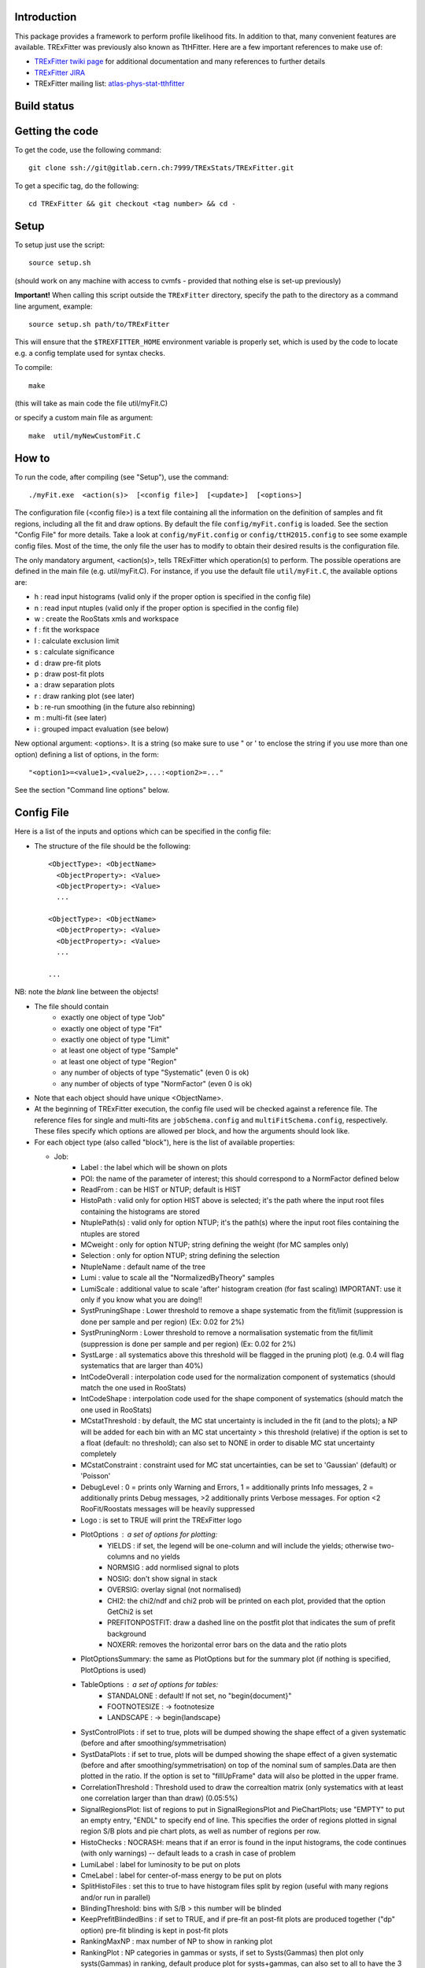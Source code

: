 Introduction
---------
This package provides a framework to perform profile likelihood fits. In addition to that, many convenient features are available. TRExFitter was previously also known as TtHFitter. Here are a few important references to make use of:

* `TRExFitter twiki page <https://twiki.cern.ch/twiki/bin/view/AtlasProtected/TtHFitter>`_ for additional documentation and many references to further details
* `TRExFitter JIRA <https://its.cern.ch/jira/projects/TTHFITTER/summary>`_
* TRExFitter mailing list: `atlas-phys-stat-tthfitter <https://e-groups.cern.ch/e-groups/EgroupsSubscription.do?egroupName=atlas-phys-stat-tthfitter>`_


Build status
---------
.. image:: https://gitlab.cern.ch/TRExStats/TRExFitter/badges/master/build.svg
   :target: https://gitlab.cern.ch/TRExStats/TRExFitter/commits/master


Getting the code
---------
To get the code, use the following command::

  git clone ssh://git@gitlab.cern.ch:7999/TRExStats/TRExFitter.git

To get a specific tag, do the following::

  cd TRExFitter && git checkout <tag number> && cd -


Setup
---------
To setup just use the script::

  source setup.sh

(should work on any machine with access to cvmfs - provided that nothing else is set-up previously)

**Important!** When calling this script outside the ``TRExFitter`` directory, specify the path to the directory as a command line argument, example::

  source setup.sh path/to/TRExFitter

This will ensure that the ``$TREXFITTER_HOME`` environment variable is properly set, which is used by the code to locate e.g. a config template used for syntax checks.

To compile::

  make

(this will take as main code the file util/myFit.C)

or specify a custom main file as argument::

  make  util/myNewCustomFit.C


How to
---------
To run the code, after compiling (see "Setup"), use the command::

    ./myFit.exe  <action(s)>  [<config file>]  [<update>]  [<options>]

The configuration file (<config file>) is a text file containing all the information on the definition of samples and fit regions, including all the fit and draw options.
By default the file  ``config/myFit.config``  is loaded.
See the section "Config File" for more details.
Take a look at  ``config/myFit.config``  or  ``config/ttH2015.config`` to see some example config files.
Most of the time, the only file the user has to modify to obtain their desired results is the configuration file.

The only mandatory argument, <action(s)>, tells TRExFitter which operation(s) to perform.
The possible operations are defined in the main file (e.g. util/myFit.C).
For instance, if you use the default file ``util/myFit.C``, the available options are:

* h : read input histograms (valid only if the proper option is specified in the config file)
* n : read input ntuples (valid only if the proper option is specified in the config file)
* w : create the RooStats xmls and workspace
* f : fit the workspace
* l : calculate exclusion limit
* s : calculate significance
* d : draw pre-fit plots
* p : draw post-fit plots
* a : draw separation plots
* r : draw ranking plot (see later)
* b : re-run smoothing (in the future also rebinning)
* m : multi-fit (see later)
* i : grouped impact evaluation (see below)

New optional argument: <options>.
It is a string (so make sure to use " or ' to enclose the string if you use more than one option) defining a list of options, in the form::

    "<option1>=<value1>,<value2>,...:<option2>=..."

See the section "Command line options" below.


Config File
---------

Here is a list of the inputs and options which can be specified in the config file:

- The structure of the file should be the following::

     <ObjectType>: <ObjectName>
       <ObjectProperty>: <Value>
       <ObjectProperty>: <Value>
       ...

     <ObjectType>: <ObjectName>
       <ObjectProperty>: <Value>
       <ObjectProperty>: <Value>
       ...

     ...

NB: note the *blank* line between the objects!

- The file should contain
   * exactly one object of type "Job"
   * exactly one object of type "Fit"
   * exactly one object of type "Limit"
   * at least one object of type "Sample"
   * at least one object of type "Region"
   * any number of objects of type "Systematic" (even 0 is ok)
   * any number of objects of type "NormFactor" (even 0 is ok)

- Note that each object should have unique <ObjectName>.

- At the beginning of TRExFitter execution, the config file used will be checked against a reference file. The reference files for single and multi-fits are ``jobSchema.config`` and ``multiFitSchema.config``, respectively. These files specify which options are allowed per block, and how the arguments should look like.

- For each object type (also called "block"), here is the list of available properties:

  * Job:
     * Label            : the label which will be shown on plots
     * POI: the name of the parameter of interest; this should correspond to a NormFactor defined below
     * ReadFrom         : can be HIST or NTUP; default is HIST
     * HistoPath        : valid only for option HIST above is selected; it's the path where the input root files containing the histograms are stored
     * NtuplePath(s)    : valid only for option NTUP; it's the path(s) where the input root files containing the ntuples are stored
     * MCweight         : only for option NTUP; string defining the weight (for MC samples only)
     * Selection        : only for option NTUP; string defining the selection
     * NtupleName       : default name of the tree
     * Lumi             : value to scale all the "NormalizedByTheory" samples
     * LumiScale        : additional value to scale 'after' histogram creation (for fast scaling) IMPORTANT: use it only if you know what you are doing!!
     * SystPruningShape : Lower threshold to remove a shape systematic from the fit/limit (suppression is done per sample and per region) (Ex: 0.02 for 2%)
     * SystPruningNorm  : Lower threshold to remove a normalisation systematic from the fit/limit (suppression is done per sample and per region) (Ex: 0.02 for 2%)
     * SystLarge        : all systematics above this threshold will be flagged in the pruning plot) (e.g. 0.4 will flag systematics that are larger than 40%)
     * IntCodeOverall   : interpolation code used for the normalization component of systematics (should match the one used in RooStats)
     * IntCodeShape     : interpolation code used for the shape component of systematics (should match the one used in RooStats)
     * MCstatThreshold  : by default, the MC stat uncertainty is included in the fit (and to the plots); a NP will be added for each bin with an MC stat uncertainty > this threshold (relative) if the option is set to a float (default: no threshold); can also set to NONE in order to disable MC stat uncertainty completely
     * MCstatConstraint : constraint used for MC stat uncertainties, can be set to 'Gaussian' (default) or 'Poisson'
     * DebugLevel       : 0 = prints only Warning and Errors, 1 = additionally prints Info messages, 2 = additionally prints Debug messages, >2 additionally prints Verbose messages. For option <2 RooFit/Roostats messages will be heavily suppressed
     * Logo             : is set to TRUE will print the TRExFitter logo
     * PlotOptions      : a set of options for plotting:
        * YIELDS : if set, the legend will be one-column and will include the yields; otherwise two-columns and no yields
        * NORMSIG : add normlised signal to plots
        * NOSIG: don't show signal in stack
        * OVERSIG: overlay signal (not normalised)
        * CHI2: the chi2/ndf and chi2 prob will be printed on each plot, provided that the option GetChi2 is set
        * PREFITONPOSTFIT: draw a dashed line on the postfit plot that indicates the sum of prefit background
        * NOXERR: removes the horizontal error bars on the data and the ratio plots
     * PlotOptionsSummary: the same as PlotOptions but for the summary plot (if nothing is specified, PlotOptions is used)
     * TableOptions      : a set of options for tables:
        * STANDALONE : default! If not set, no "\begin{document}"
        * FOOTNOTESIZE : -> \footnotesize
        * LANDSCAPE : -> \begin{landscape}
     * SystControlPlots : if set to true, plots will be dumped showing the shape effect of a given systematic (before and after smoothing/symmetrisation)
     * SystDataPlots    : if set to true, plots will be dumped showing the shape effect of a given systematic (before and after smoothing/symmetrisation) on top of the nominal sum of samples.Data are then plotted in the ratio. If the option is set to "fillUpFrame" data will also be plotted in the upper frame.
     * CorrelationThreshold : Threshold used to draw the correaltion matrix (only systematics with at least one correlation larger than than draw) (0.05:5%)
     * SignalRegionsPlot: list of regions to put in SignalRegionsPlot and PieChartPlots; use "EMPTY" to put an empty entry, "ENDL" to specify end of line. This specifies the order of regions plotted in signal region S/B plots and pie chart plots, as well as number of regions per row.
     * HistoChecks      : NOCRASH: means that if an error is found in the input histograms, the code continues (with only warnings) -- default leads to a crash in case of problem
     * LumiLabel        : label for luminosity to be put on plots
     * CmeLabel         : label for center-of-mass energy to be put on plots
     * SplitHistoFiles  : set this to true to have histogram files split by region (useful with many regions and/or run in parallel)
     * BlindingThreshold: bins with S/B > this number will be blinded
     * KeepPrefitBlindedBins : if set to TRUE, and if pre-fit an post-fit plots are produced together ("dp" option) pre-fit blinding is kept in post-fit plots
     * RankingMaxNP     : max number of NP to show in ranking plot
     * RankingPlot      : NP categories in gammas or systs, if set to Systs(Gammas) then plot only systs(Gammas) in ranking, default produce plot for systs+gammas, can also set to all to have the 3 plots.
     * ImageFormat      : png, pdf or eps
     * StatOnly         : the code ignores systematics and MC stat uncertainties from all computations (limits, significances, fit, ...); need to re-create ws in case of limit and significance
     * SystErrorBars    : TRUE by default to add stat error bars to syst variations in syst plots, set to FALSE to disable
     * SummaryPlotRegions : list of regions to be shown in summary plot (useful to specify a custom order)
     * FixNPforStatOnly : if set to TRUE, when running stat-only (with either of the two options) also the norm factors other than the POI are kept fixed
     * InputFolder      : specify it to read fit input histograms from a different directory than <jobName>/Histograms/
     * InputName        : specify it to read fit input histograms from files with different name than <jobName>_blabla.root
     * OutputDir        : specify it to write everything in a different directory than <jobName>
     * WorkspaceFileName : if specified, an external ws can be used as input for fitting (not 100% supported)
     * KeepPruning      : if set to TRUE, the first time the ws is created (option w) a Pruning.root file is created under <jobName>/ and used for future operations to skip pruned systematics (makes operations much faster in case many syst are pruned)
     * AtlasLabel       : to specify Internal, Preliminary, etc...
     * CleanTables      : if set to TRUE, a cleaned version of the tex tables is created (basically removing the "#") - to be expanded
     * SystCategoryTables : if set to TRUE, additional syst tables with systematics grouped by category are created
     * SummaryPlotYmax  : if set, it will force the summary plot to use this value as max y-maxis value
     * SummaryPlotYmin  : if set, it will force the summary plot to use this value as min y-maxis value
     * RatioYmax        : if set, it will specify the max of the range of the ratio plots
     * RatioYmin        : if set, it will specify the min of the range of the ratio plots
     * RatioYmaxPostFit : if set, it will specify the max of the range of the ratio plots, for post-fit only
     * RatioYminPostFit : if set, it will specify the min of the range of the ratio plots, for post-fit only
     * CustomAsimov     : if set, the workspace will be created with an AsimovData built according to Sample->AsimovReplacementFor option (see below) instead of data
     * RandomPOISeed    : if set to a >= 0 number, the signal sample(s) to which the POI is assigned get scaled by a random number generated starting from this seed, just before the ws creation; if the same seed is used in the cofig, post-fit plots will show consistent results (i.e. before post-fit drawing the POI is scaled by the same number)
     * GetChi2          : if set to TRUE (or STAT+SYST), for pre- and post-fit plots the extended chi2 test is done, and results are printed on the screen for each plot when running d and/or p; can be set to STAT (or STAT-ONLY) for stat-only chi2
     * TtresSmoothing   : if set to TRUE, the systematic uncertainty smoothing will use the ttbar resonances convention for the smoothing. The Smoothing parameter in the Systematics area can be set to 40 to treat the systematic uncertainty as correlated with the nominal or 400 to treat it as uncorrelated with the nominal.
     * UseGammaPulls    : if set to TRUE, the fit results in terms of gamma parameter pulls, constraints and correlations are propagated to the post-fit plots, when possible (i.e. not for validation plots of course)
     * GuessMCStatEmptyBins: if set to FALSE, for empty (or negative) bins, the fitter will assume that the stat uncertainty is equal to its content (i.e. both set to 1e-06). If set to TRUE (default), the MC stat uncertainty is taken from the last non-empty bin.
     * MergeUnderOverFlow : if set to TRUE, the underflow content of each histogram is added to the first bin and the overflow to the last one (default is FALSE for HIST inputs and TRUE for NTUP inputs)
     * DoSummaryPlot    : if set to FALSE, no summary plot is created
     * DoMergedPlot     : if set to TRUE, a merged plot of all the region groups specified with the RegionGroups option is created
     * DoTables         : if set to FALSE, no tables are created
     * DoSignalRegionsPlot : if set to FALSE, no signal regions plot is created
     * DoPieChartPlot   : if set to FALSE, no background composition pie-chart plot is created
     * CustomFunctions  : list of .C files with definition and implementation of functions to be used in strings defining selections or weights (see this link: https://wiki.physik.uzh.ch/lhcb/root:ttreedraw, notice that the file and function names should match and that all the arguments of the function should have default values)
     * SuppressNegativeBinWarnings  : If set to true will suppress warning messages about negative or 0 content in bins
     * Bootstrap        : (only works with NTUP inputs) if set, the bootstrap method wil be used; the argument should be a string like "bsWeight(x,eventNumber,mcChannelNumber)", where bsWeight should be loaded with 'CustomFunctions: "bsWeight.C"' and eventNumber and mcChannelNumber should be existing branches for all the MC ntuples; then, to produce the i-th bootstrap pseudo-experiment, or to run on it (e.g. to perform a fit) the command-line option 'BootstrapIdx=<i>' should be given, with <i>=0,1,2,3...
     * RunROOTMacros    : If set to True will run ROOT macros for limits and significa, otherwise (default) will run version which is compiled and has updated messaging. The functunality is the same.
     * DecorrSysts      : comma-separated list of systematics which you want to decorrelate from another channel (this is don by automatically attaching a suffix to the NormFactor for each of them); can use wildcards
     * DecorrSuff       : the suffix to attach when using DecorrSysts
     * RegionGroups     : groups specified here will cause additional yield tables to be created per group, and also merged plots per group if DoMergedPlot is set to TRUE
     * ReplacementFile  : allows usage of placeholders in the config, which will be overwritten by values provided in an external file; see dedicated section on this option below
     * Suffix           : added to file names of plots, workspace, fit results etc. (equivalent to command line option)
     * SaveSuffix       : added to file name of histograms, for usage with hupdate (equivalent to command line option)
     * HideNP           : comma-separated list of nuisance parameters to be excluded from pull plots and correlation matrix
     * SummaryPlotLabels : labels to be used per region in summary plot
     * SummaryPlotValidationRegions : regions to be included in validation region summary plot (default: all)
     * SummaryPlotValidationLabels : labels to be used per region in validation region summary plot
     * SmoothMorphingTemplates : if set to TRUE (default is FALSE), the templates used for morphig are forced to have linear dependence on the morphing parameter, bin-by-bin (plots are produced per bin, in the Morphing directory)
     * SummaryPrefix    : adds a prefix to summary and merge plots
     * AllowWrongRegionSample    : Can be TRUE or FALSE (default). When set to TRUE code will print only warnings when chosen samples or regions for various options are not defined. When set to FALSE the code will print errors and stop when the samples/regions are not defined.

  * Fit:
     * FitType          : can be SPLUSB (default) or BONLY to fit under the s+b or the b-only hypothesis
     * FitRegion        : can be CRSR (default) or CRONLY to fit considering both signal and control regions in the fit, or only control regions. You can also specify a comma-separated list of regions to use in the fit
     * FitBlind         : specify is real data or Asimov data should be used in the fit (TRUE or FALSE). By default, fit are NOT blind.
     * POIAsimov        : value of the parameter of interest in the AsimovDataset used in the fit
     * NPValues         : values of the nuisance parameters used to build the Asimov. Coma-separated list of NP:value (e.g. alpha_ttbarbb_XS:1,alpha_ttbarbcc_XS:1.5)
     * FixNPs           : values of the nuisance parameters used to be fixed in the fit. Coma-separated list of NP:value (e.g. alpha_ttbarbb_XS:1,alpha_ttbarbcc_XS:1.5)
     * doLHscan         : comma separated list of names of the POI or NP from which you want to produce the likelihood scan, if first element of the list is "all" then all systematics are profiled
     * UseMinos         : comma separated list of names of the POI and/or NP for which you want to calculate the MINOS errors, if first element of the list is "all" then the MINOS errors is calculated for all systematics and POIs
     * SetRandomInitialNPval : useful to set this to >0 (e.g. 0.1) to help convergence of Asimov fits
     * SetRandomInitialNPvalSeed : seed used to determine initial NP settings in minimization process if SetRandomInitialNPval option is enabled
     * NumCPU           : specify the number of CPU to use for the minimization (default = 1)
     * StatOnlyFit      : if specified, the fit will keep fixed all the NP to the latest fit result, and the fit results will be saved with the _statOnly suffix (also possible to use it from command line)
     * GetGoodnessOfFit : set to TRUE to get it (based on chi2 probability from comparison of negative-log-likelihoods)
     * DoNonProfileFit  : [EXPERIMENTAL] if set to TRUE (default is FALSE), instead of the fit profilig the sysyetmatics, a set of stat-only fits will be performed, on an Asimov data-set created with one syst variation at a time
     * FitToys          : [EXPERIMENTAL] if set to N > 0, N stat-ony toys are generated and fitted

  * Limit:
     * LimitType        : can be ASYMPTOTIC or TOYS (the latter is not yet supported)
     * LimitBlind       : can be TRUE or FALSE (TRUE means that ALL regions are blinded)
     * POIAsimov        : value of the POI to inject in the Asimov dataset in LimitBlind is set to TRUE
     * SignalInjection  : if set to TRUE, expected signal with signal injection is evaluated

  * Significance:
     * SignificanceBlind: can be TRUE or FALSE (TRUE means that ALL regions are blinded)
     * POIAsimov        : value of the POI to inject in the Asimov dataset in SignificanceBlind is set to TRUE

  * Options:
     * additional options, accepting only float as arguments - useful for adding your functionalities & flags in a quick way, since they need minimal changes in the code) ...

  * Region:
     * VariableTitle    : it's the label which will be displayed on the x-axis in the plots
     * Label            : it's the label which will be showed on the plots and specifies which region is shown
     * TexLabel         : label for tex files
     * ShortLabel       : same as above, but a shorter version for plots with smaller available place
     * LumiLabel        : label for luminosity to be put on plots
     * CmeLabel         : label for center-of-mass energy to be put on plots
     * LogScale         : set it to true to have log-scale when plotting this region
     * HistoFile        : only for option HIST, the file name to be used
     * HistoName        : only for option HIST, the histogram name to be used
     * HistoPathSuff(s) : only for option HIST, the path suffix (or suffixes, comma-separated) where to find the histogram files for this region
     * Variable         : only for option NTUP, the variable (or expression) inside the ntuple to plot can define a variable as X|Y to do the correlation plot between X and Y
     * VariableForSample: only for option NTUP, allows to set exceptions for Variable. This is a very useful feature when using TRF only in some samples. Comma-separated list of sample:variable (e.g. wjets:met_met/1e3,zjets:Mbbb/1e).
     * Selection        : only for option NTUP, the selection done on the ntuple for this region
     * NtupleName       : only for option NTUP, the name of the tree for this region
     * NtuplePathSuff(s): only for option NTUP, the path sufix (or suffixes, comma-separated) where to find the ntuple files for this region
     * MCweight         : only for option NTUP, the additional weight used in this region (for MC samples only)
     * Rebin            : if specified, the histograms will be rebinned merging N bins together, where N is the argument (int)
     * Binning          : if specified, the histograms will be rebinned according to the new binning specified, in the form like (0,10,20,50,100). If option AutoBin is set, use algorithms/functions or define the binning. Example - Binning: "AutoBin","TransfoD",5.,6. (TransfoF also available, 5. and 6. are parameters of the transformation). If used in background region and zSig!=0 (first parameter, =0 gives flat background) then need a comma separated list of backgrounds to use instead of signal to compute the binning.
     * BinWidth         : if specified, two things are done: this number is used to decorate the y axis label and the bin content is scaled for bins with a bin width different from this number
     * BinLabels        : if specified, bin labels are set according to provided comma separated list (list length must be equal to number of bins)
     * Type             : can be SIGNAL, CONTROL or VALIDATION; used depending on Fit->FitType; if VALIDATION is set, the region is never fitted; default is SIGNAL
     * DataType         : ASIMOV or DATA. Is Asimov is set, the limits and significances are computed without taking into account the data in these region, but a projection of the fit performed in the regions with DATA
     * Ymax             : if set, it will force the plot to use this value as max y-maxis value
     * Ymin             : if set, it will force the plot to use this value as min y-maxis value
     * RatioYmax        : if set, it will specify the max of the range of the ratio plot for this region only
     * RatioYmin        : if set, it will specify the min of the range of the ratio plot for this region only
     * RatioYmaxPostFit : if set, it will specify the max of the range of the ratio plot for this region only, for post-fit only
     * RatioYminPostFit : if set, it will specify the min of the range of the ratio plot for this region only, for post-fit only
     * DropBins         : allows to specify a comma-separated list of bins to set to 0 (both for data and prediction), starting from 0 for the index
     * Group            : if specified, regions of the same group appear together in several places, see RegionGroups option
     * YaxisTitle       : title of y-axis used for plots of the region
     * YmaxScale        : scales range of y-axis (default: 2.0, meaning the maximum axis value is twice the largest yield in any bin)
     * Ymax             : maximum value on y-axis
     * SkipSmoothing    : if smoothing of nominal samples is used, this option can be used to disable smoothing per region (default: FALSE)

  * Sample:
     * Type             : can be SIGNAL, BACKGROUND, DATA or GHOST; default is BACKGROUND; GHOST means: no syst, not drawn, not propagated to workspace
     * Title            : title shown on the legends
     * TexTitle         : title shown on tex tables
     * Group            : if specified, sample will be grouped with other samples with same group and this label will be used in plots
     * HistoFile        : valid only for option HIST; which root file to read (excluding the suffix ".root"); this will be combined with Fit->HistoPath to build the full path
     * HistoName        : valid only for option HIST; name of histogram to read
     * HistoPath        : valid only for option HIST; it's the path where the input root files containing the histograms are stored
     * NtupleFile(s)    : valid only for option NTUP; it's the file name(s) where the input ntuples are stored
     * NtupleName(s)    : valid only for option NTUP; name(s) of tree to read
     * NtuplePath(s)    : valid only for option NTUP; it's the path(s) where the input root files containing the ntuples are stored
     * NtupleNameSuff(s): valid only for option NTUP; suffix(es) for the name of tree to read
     * FillColor        : histogram fill color (not valid for data)
     * LineColor        : histogram line color
     * NormFactor       : NormalisationFactor (free parameter in the fit); in the format <name>,nominal,min,max
     * ShapeFactor      : ShapeFactor added
     * NormalizedByTheory: set it to false for data-driven backgrounds (MCweight, Lumi and LumiScale from Job and Region will be ignored)
     * MCweight         : only for option NTUP, the additional weight used in this sample (for all types of samples!! Not only MC)
     * Selection        : valid only for option NTUP; additional selection for this region
     * Regions          : set this to have the sample only in some regions
     * Exclude          : set this to exclude the sample in some regions
     * LumiScale(s)     : set this to scale the sample by a number; if more numbers are set, use a different one for each file / name / path...
     * IgnoreSelection  : if set, selection from Job and Region will be ignored
     * UseMCstat        : if set to FALSE, makes the fitter ignore the stat uncertainty for this sample
     * UseSystematics   : has to be set to TRUE to allow systematics on the GHOST samples
     * MultiplyBy       : if specified, each sample hist is multiplied bin-by-bin by another sample hist, in each of the regions
     * DivideBy         : if specified, each sample hist is divided bin-by-bin by another sample hist, in each of the regions
     * AddSample(s)     : if specified, each sample hist gets added bin-by-bin another sample hist, in each of the regions
     * SubtractSample(s): if specified, each sample hist gets subtracted bin-by-bin another sample hist, in each of the regions
     * Smooth           : if set to TRUE, the nominal histograms are smoothed (based on TH1::Smooth but taking into account the original stat uncertainty)
     * AsimovReplacementFor: only for GHOST samples; if set, the creation of custom Asimov data-set(s) is triggered; use as 'AsimovReplacementFor: "dataset","sample"', where "dataset" is the name of a custom Asimov dataset one wants to create (the same name will have to be set under Job->CustomAsimov in order to use it) and "sample" is the sample this GHOST sample will supercede
     * SeparateGammas   : if set to TRUE, the sample will not contribute to the overall gamma factors for MC stat, but a separate set of them will be added for this sample (through the SHAPE systematic technology); NB: you need to re-run at least the "b" step if you want to decorrelate the gammas on existing inputs (wf is not enough)
     * CorrelateGammasInRegions: to be used only together with SeparateGammas; can be used to correlate MC stat across regions; example: "SR1:SR2,CR1:CR2:CR3" will use the same NP for the MC stat in each bin of SR1 and SR2 and in each bin of CR1, CR2 and CR3
     * Morphing         : add this to each template you have, to do a template fit / morphing; syntax is <name-of-parameter>,<value-corresponding-to-this-template>; the POI should be set to <name-of-parameter>
     * BuildPullTable: if set to TRUE or NORM-ONLY, create tables showing the post-fit acceptance effect of nuisance parameter pulls for this sample, set to NORM+SHAPE to include the bin-by-bin effect

  * NormFactor:
     * Samples          : comma-separated list of samples on which to apply the norm factor
     * Regions          : comma-separated list of regions where to apply the norm factor
     * Exclude          : comma-separated list of samples/regions to exclude
     * Title            : title of the norm factor
     * Nominal          : nominal value
     * Min              : min value
     * Max              : max value
     * Constant         : set to TRUE to have a fixed norm factor
     * Category         : major category to which the NormFactor belongs (instrumental, theory, ttbar, ...)
     * SubCategory      : minor category for the NormFactor, used to evaluate impact on POI per SubCategory in "i" step, defaults to "NormFactors", do not use "Gammas", "FullSyst", or "combine" as SubCategory names (reserved for special functionality)
     * Expression       : a way to correlate this norm factor with other norm factors (using AddPreprocessFunction); two argments, in the form "<expression>,<dependency>", where <dependency> should contain the name(s) of the norm factor the expression depends on [example: "1.-SigXsecOverSM","SigXsecOverSM"]

  * ShapeFactor:
     * Samples          : comma-separated list of samples on which to apply the shape factor
     * Regions          : comma-separated list of regions where to apply the shape factor
     * Title            : title of the shape factor

  * Systematic:
     * Samples             : comma-separated list of samples on which to apply the systematic
     * Regions             : comma-separated list of regions where to apply the systematic
     * Exclude             : comma-separated list of samples/regions to exclude
     * ExcludeRegionSample : comma-separated list of region:sample to exclude
     * Type                : can be HISTO, OVERALL, SHAPE (this refers to the HistFactory Shape Systematic, i.e. uncorrelated bin-by-bin) or STAT (this refers to auto-creation of one systematic from stat uncertainty for each bin of corresponding region)
     * Title               : title of the systematic (will be shown in plots)
     * StoredName          : if specified, will be used to read and write histograms in the root files under Histograms/ intead of the syst name; useful to decorrelate without re-creating histograms
     * NuisancaParameter   : if specified, this will be given to RooStats instead of the syst name; useful (and recommended) way to correlate systematics
     * IsFreeParameter     : if set to TRUE, the constraint will be a flat one instead of Gaussian (use with caution)
     * Category            : major category to which the systematic belongs (instrumental, theory, ttbar, ...): used to split pulls plot for same category
     * SubCategory         : minor category for the systematic, used to evaluate impact on POI per SubCategory in "i" step, defaults to Category setting if it is used, otherwise defaults to "Uncategorised", do not use "Gammas", "FullSyst", or "combine" as SubCategory names (reserved for special functionality)
     * HistoPathUp         : only for option HIST, for HISTO or SHAPE systematic: histogram file path for systematic up variation
     * HistoPathDown       : only for option HIST, for HISTO or SHAPE systematic: histogram file path for systematic down variation
     * HistoPathSufUp      : only for option HIST, for HISTO or SHAPE systematic: suffix of the histogram file names for systematic up variation
     * HistoPathSufDown    : only for option HIST, for HISTO or SHAPE systematic: suffix of the histogram file names for systematic down variation
     * HistoFileUp         : only for option HIST, for HISTO or SHAPE systematic: histogram file name for systematic up variation
     * HistoFileDown       : only for option HIST, for HISTO or SHAPE systematic: histogram file name for systematic down variation
     * HistoFileSufUp      : only for option HIST, for HISTO or SHAPE systematic: suffix of the histogram file names for systematic up variation
     * HistoFileSufDown    : only for option HIST, for HISTO or SHAPE systematic: suffix of the histogram file names for systematic down variation
     * HistoNameUp         : only for option HIST, for HISTO or SHAPE systematic: histogram name for systematic up variation
     * HistoNameDown       : only for option HIST, for HISTO or SHAPE systematic: histogram name for systematic down variation
     * HistoNameSufUp      : only for option HIST, for HISTO or SHAPE systematic: suffix of the histogram names for systematic up variation
     * HistoNameSufDown    : only for option HIST, for HISTO or SHAPE systematic: suffix of the histogram names for systematic down variation
     * NtuplePath(s)Up     : only for option NTUP, for HISTO or SHAPE systematic: ntuple file path(s) for systematic up variation
     * NtuplePath(s)Down   : only for option NTUP, for HISTO or SHAPE systematic: ntuple file path(s) for systematic down variation
     * NtuplePathSufUp     : only for option NTUP, for HISTO or SHAPE systematic: suffix of the ntuple file paths for systematic up variation
     * NtuplePathSufDown   : only for option NTUP, for HISTO or SHAPE systematic: suffix of the ntuple file paths for systematic down variation
     * NtupleFile(s)Up     : only for option NTUP, for HISTO or SHAPE systematic: ntuple file name(s) for systematic up variation
     * NtupleFile(s)Down   : only for option NTUP, for HISTO or SHAPE systematic: ntuple file name(s) for systematic down variation
     * NtupleFileSufUp     : only for option NTUP, for HISTO or SHAPE systematic: suffix of the ntuple file names for systematic up variation
     * NtupleFileSufDown   : only for option NTUP, for HISTO or SHAPE systematic: suffix of the ntuple file names for systematic down variation
     * NtupleName(s)Up     : only for option NTUP, for HISTO or SHAPE systematic: ntuple name(s) for systematic up variation
     * NtupleName(s)Down   : only for option NTUP, for HISTO or SHAPE systematic: ntuple name(s) for systematic down variation
     * NtupleNameSufUp     : only for option NTUP, for HISTO or SHAPE systematic: suffix of the ntuple names for systematic up variation
     * NtupleNameSufDown   : only for option NTUP, for HISTO or SHAPE systematic: suffix of the ntuple names for systematic down variation
     * SampleUp            : if set, the syst variation will be built comparing the sample with another sample after all corrections are done; NB: can be used only if the syst affects one sample only
     * SampleDown          : if set, the syst variation will be built comparing the sample with another sample after all corrections are done; NB: can be used only if the syst affects one sample only
     * WeightUp            : only for option NTUP, for HISTO or SHAPE systematic: weight for systematic up variation (the MCweight applied on the nominal sample is not multiplied with this, only WeightUp will be applied on the systematic sample if this is used)
     * WeightDown          : only for option NTUP, for HISTO or SHAPE systematic: weight for systematic down variation (the MCweight applied on the nominal sample is not multiplied with this, only WeightDown will be applied on the systematic sample if this is used)
     * WeightSufUp         : only for option NTUP, for HISTO or SHAPE systematic: additional weight for systematic up variation (multiplied with the MCWeight acting on the nominal sample)
     * WeightSufDown       : only for option NTUP, for HISTO or SHAPE systematic: additional weight for systematic down variation (multiplied with the MCWeight acting on the nominal sample)
     * IgnoreWeight        : only for option NTUP: if set, the corresponding weight (present in Job, Sample or Region) will be ignored for this systematic
     * Symmetrisation      : can be ONESIDED or TWOSIDED (...); for no symmetrisation, skip the line
     * Smoothing           : smoothing code to apply; use 40 for default smoothing; for no smoothing, skip the line
     * OverallUp           : for OVERALL systematic: the relative "up" shift (0.1 means +10%)
     * OverallDown         : for OVERALL systematic: the relative "down" shift (-0.1 means -10%)
     * ScaleUp             : for OVERALL, HISTO or SHAPE systematic: scale difference between "up" and nominal by a factor, or different factors for different regions (with the syntax "region1:1.2,region2:0.9"
     * ScaleDown           : for OVERALL, HISTO or SHAPE systematic: scale difference between "down" and nominal by a factor, or different factors for different regions (with the syntax "region1:1.2,region2:0.9"
     * ReferenceSample     : if this is specified, the syst variation is evaluated w.r.t. this reference sample (often a GHOST sample) instead of the nominal, and then the relative difference is propagated to nominal; NOTE: also the overall relative difference is propagated
     * DropShapeIn         : specify regions where you want the smoothing / pruning to be forced to drop the shape and keep only norm
     * DropNorm            : the same as the previous one, but to drop the norm and keep only the shape
     * KeepNormForSamples  : list of samples (or sum of samples, in the form smp1+smp2), comma separated, for which the systematic gets shape only in each region
     * PreSmoothing        : if set to TRUE, a TH1::Smooth-based smoothing is applied, prior to the usual smoothing (if set)
     * SubtractRefSampleVar: if set to TRUE, the relative variation of the ReferenceSample will be linearly subtracted from the relative variation of each affected sample, for the same systematic - this is relevant e.g. for Full JER SmearingModel, where data would be the reference sample
     * HistoPathUpData     : When option SubtractRefSampleVar is set to TRUE you can specify the path to the histo folder for the up variation reference sample (Data) when using HIST
     * HistoPathDownData   : When option SubtractRefSampleVar is set to TRUE you can specify the path to the histo folder for the down variation reference sample (Data) when using HIST
     * HistoPathSufUpData  : When option SubtractRefSampleVar is set to TRUE you can specify the path to the histo folder suffixes for the up variation reference sample (Data) when using HIST
     * HistoPathSufDownData: When option SubtractRefSampleVar is set to TRUE you can specify the path to the histo folder suffixes for the down variation reference sample (Data) when using HIST
     * HistoFileUpData     : When option SubtractRefSampleVar is set to TRUE you can specify the path to the histo file path for the up variation reference sample (Data) when using HIST
     * HistoFileDownData   : When option SubtractRefSampleVar is set to TRUE you can specify the path to the histo file path for the down variation reference sample (Data) when using HIST
     * HistoFileUpSufData  : When option SubtractRefSampleVar is set to TRUE you can specify the path to the histo file suff path for the up variation reference sample (Data) when using HIST
     * HistoFileDoSufwnData: When option SubtractRefSampleVar is set to TRUE you can specify the path to the histo file suff path for the down variation reference sample (Data) when using HIST
     * HistoNameUpData     : When option SubtractRefSampleVar is set to TRUE you can specify the path to the histo path inside the file for the up variation reference sample (Data) when using HIST
     * HistoNameDownData   : When option SubtractRefSampleVar is set to TRUE you can specify the path to the histo path inside the file for the down variation reference sample (Data) when using HIST
     * HistoNameSufUpData  : When option SubtractRefSampleVar is set to TRUE you can specify the path to the histo path suff inside the file for the up variation reference sample (Data) when using HIST
     * HistoNameSufDownData: When option SubtractRefSampleVar is set to TRUE you can specify the path to the histo path suff inside the file for the down variation reference sample (Data) when using HIST
     * Decorrelate         : decorrelate systematic, can take values REGION (decorrelate across regions), SAMPLE (decorrelate across samples), SHAPEACC (decorrelate shape and acceptance effects)


Command line options
---------

Currently the supported options are:

* Regions:     to limit the regions to use to the list specified
* Samples:     to limit the samples to use to the list specified
* Systematics: to limit the systematics to use to the list specified
* Signal:      in case more than one SIGNAL sample is specified in your config file, you can specify which one you want to run on (for plots, workspace creation and fits/limits/significance)
* Exclude:     to exclude certain Regions / Samples / Systematics
* Suffix:      used for: plots, workspace, fit results, etc
* SaveSuffix:  used for: saving histograms with a suffix (to be merged / renamed later, see last section on hupdate)
* Update:      if TRUE, the output .root file is updated, otherwise is overwrote
* StatOnlyFit: if TRUE, the same as Fit->StatOnlyFit
* StatOnly:    if TRUE, no systematics nor norm factors will be considered (equivalent to set StatOnly: TRUE in the config)
* Ranking:     see Ranking section
* FitResults:  the specified fit results file will be used, for instance for post-fit plots (instead of the file jobName/Fits/jobName.txt)
* FitType:     can be set to SPLUSB or BONLY to replace the option in the config file
* LumiScale:   as the options in config file
* BootstrapIdx: see description of Bootstrap option in config (under Job)
* GroupedImpact: see Grouped Impact section

Note: the wild-card * is supported, but only as last character.
Example::

     ./myFit.exe  n  config/ttH2015.config 'Regions=HThad_ge6jge4b:Exclude=BTag_*'


Ranking Plot
---------

- The ranking plot can be created in one go, with just the command line argument "r" (after having run the nominal fit fit "f").
- Since this can take too much time (and memory), for complicated fits it's better to run it in several steps:
   by specifying the command-line option "Ranking=<name/index>", one can produce the txt input for the ranking only for a specific line of the ranking, i.e. for a single NP (specified either through its name or index). Once all the needed txt files are created (e.g. in parallel through batch jobs) with the option "Ranking=plot" they are merged to create the final plot.

- Examples::

     # this runs the ranking in one go
     ./myFit.exe  r  <config>
     #these commands will first create the inputs for the ranking one by one and then merge them in the plot
     ./myFit.exe  r  <config> Ranking=Lumi
     ./myFit.exe  r  <config> Ranking=JES1
     ./myFit.exe  r  <config> Ranking=ttXsec
     ./myFit.exe  r  <config> Ranking=plot


Grouped Impact
---------

* The command line argument ``i`` is used to evaluate the combined impact of groups of nuisance parameters on the POI.
* Specify groups using the ``SubCategory`` option (for Systematics and NormFactors).
* Two groups are defined by default: "Gammas" (MC stat. impact) and "FullSyst" (full systematics impact with statistical component subtracted).
* The impact is calculated by performing a fit where the nuisance parameters in the group are fixed to their best-fit values, and then the subtracting the resulting uncertainty on the POI in quadrature from the uncertainty from the nominal fit.
* The command line parameter ``GroupedImpact`` can be used to parallelize the impact calculations. If it is not specified, all existing groups are evaluated sequentially.
* The results are saved in ``Fits/GroupedImpact*``.
* Example::

    # evaluate impact of all groups sequentially
    ./myFit.exe i <config>

    # evaluate only the impact of Gammas
    ./myFit.exe i <config> GroupedImpact="Gammas"

* When the calculations are parallelized, combine the results by running the following at the end::

    ./myFit.exe i <config> GroupedImpact="combine"


Multi-Fit
---------

The Multi-Fit functionality can be used to compare fit results or even to combine fit inputs from different configuration files / Jobs.

- To use it you need a dedicated config file, with a structure similar to the usual ones. Example::

    MultiFit: "myTopWS_multifit"
      Label: "My Label"
      Combine: FALSE
      Compare: TRUE
      CmeLabel: "13 TeV"
      LumiLabel: "85 pb^{-1}"
      ComparePOI: TRUE
      ComparePulls: TRUE
      CompareLimits: TRUE
      POIName: "SigXsecOverSM"
      POIRange: -10,30
      DataName: "obsData"
      CombineChByCh: TRUE

    Fit: "CR"
      ConfigFile: config/myTopWS_CR.config
      Label: "CR-only"

    Fit: "SR"
      ConfigFile: config/myTopWS_SR.config
      Label: "SR"

- This config file can be run with the command line::

    ./myFit  m  config/myTopWS_multifit.config

  This will compare the fit results in terms of fitted NP, fitted POI and limits from the two config files specified. Notice that the fit and limits results have to be already available (they are not produced on the fly when running his multi-fit option).

- To make a real combination, one needs to use the usual command options "w", "f" and "l" together with the flag "Combine: TRUE" in the config above. Example::

    ./myFit  mwf  config/myTopWS_multifit.config

  This will create a combined ws starting from the individual ws for the different regions in the two config files, and fit it.


Multi-Fit options
---------

* Job:
   * Label            : the label which will be shown on plots
   * OutputDir        : the name of the output directory
   * LumiLabel        : the luminosity label that will be shown on the pltos
   * CMELabel         : the center of mass energy label that will be shown on the plots
   * SaveSuffix       : added to file name of histograms, for usage with hupdate (equivalent to command line option)
   * ShowObserved     : can be TRUE or FALSE, flag to turn on/off the observed values on the plots
   * LimitTitle       : the title for limit that will be shwon on the plots
   * POITitle         : the title of the POI that will be shown on X axis 
   * CompareLimits    : can be TRUE or FALSE, flag to compare to Limit values
   * ComparePOI       : can be TRUE or FALSE, flag to compare to POI values
   * ComparePulls     : can be TRUE or FALSE, flag to compare to pulls values
   * PlotCombinedCorrMatrix : can be set to TRUE or FALSE, flag to build correlation matrix from the combined systematics
   * Combine          : can be TRUE or FALSE, set to true if you want to perfom actual combination (followed by `mwf`)
   * Comapre          : can be TRUE or FALSE, set to true if you want to compare values
   * StatOnly         : can be TRUE or FALSE, set to true if the fits are stat only fits
   * IncludeStatOnly  : can be TRUE or FALSE, set to true if you want to include stat only fits
   * POIName          : the name of the POI in the configs
   * POIRange         : the range of the chosen POI
   * LimitMax         : set maximum value for the limit
   * POIVal           : the value of the POI (for ASIMOV)
   * POIPrecision     : string, set precision of the POI
   * DataName         : can be "obsData", "asimovData", or custom string, if nothing is specified the observed data will be used
   * FitType          : can be SPLUSB or BONLY
   * SignalInjection  : can be TRUE or FALSE
   * CombineChByCH    : can be TRUE or FALSE, set to true to combine channel by channel
   * NPCategories     : comma separeted list of NP categories
   * SetRandomInitialNPval : provide a float 
   * SetRandomInitialNPvalSeed : provide an int
   * NumCPU           : a number of CPU cores used for the fit
   * FastFit          : can be TRUE or FALSE
   * FastFitForRanking : can be TRUE or FALSE
   * NuisParListFile  : 
   * PlotSoverB       : if set to TRUE will plot signal over background plots
   * SignalTitle      : a title of the signal for the plots
   * FitResultsFile   : a name of the file with fit results
   * LimitsFile       : a name of the file with limits results
   * BonlySufix       : a suffix of the background only fits
   * ShowSystForPOI   : can be TRUE or FALSE, set to true if you want to show systematics for POI
   * GetGoodnessOfFit : can be TRUE or FALSE, set to true to get chi2/NDF for the fit
   * doLHscan         : comma separeted list of NP(or POIs) to run LH scan, if first parameter is "all" it will be run for all NP
   * PlotOptions      : same as for "standard" fits
   * Logo             : can be TRUE or FALSE, use true to show TRExFitter logo
   * DebugLevel       : set level of debug output
   * RunROOTMacros    : can be TRUE or FALSE, set to true to run the common scripts in root interpreter in stead of running the directly compiled version (FALSE, default)
   * POILabel         : name of the POI shwon on plots, default is `#\mu`
   * POINominal       : value of the nominal (SM) prediction for POI, defaults is `1`

* Fit:
   * Options          : additional options, accepting only float as arguments - useful for adding your functionalities & flags in a quick way, since they need minimal changes in the code) ...
   * Label            : the label of the values from this config that will be shown on the plots
   * LoadSuf          :
   * ConfigFile       : the path to the config file that you want to combine/compare
   * Workspace        : the path to the worskapce that you want to combine/compare
   * ShowObserved     : can be TRUE or FALSE, set to true to show the observed values of POI
   * FitResultsFile   : the path to the file with fit results
   * LimitsFile       : the path to the file with limits results
   * POIName          : the name of the POI
   * Directory        : the path to the directory
   * InputName        : the name of the input


Input File Merging with hupdate
---------

- A macro ``hupdate`` is included, which mimics hadd functionality, but without adding histograms if they have the same name.
- This is useful for running different systematics in different steps (like different batch jobs) and then merging results afterwards.
- One needs to compile the hupdate macro before being able to use it::

    make hupdate

- Example usage, combined with the usage of SaveSuffix::

    make hupdate
    ./myFit.exe n config/ttH2015.config Systematics=BTag_B_NP1:SaveSuffix=_BTag_B_NP1
    ./myFit.exe n config/ttH2015.config Exclude=BTag_B_NP1:SaveSuffix=_rest
    ./hupdate ttH2015/Histograms/ttH2015_HThad_4j2b_histos.root ttH2015/Histograms/ttH2015_HThad_4j2b_histos_rest.root ttH2015/Histograms/ttH2015_HThad_4j2b_histos_BTag_B_NP1.root
    ./hupdate ttH2015/Histograms/ttH2015_HThad_5j3b_histos_NEW.root ttH2015/Histograms/ttH2015_HThad_5j3b_histos.root ttH2015/Histograms/ttH2015_HThad_5j3b_histos_BTag_B_NP1.root
    ./hupdate ttH2015/Histograms/ttH2015_HThad_ge6jge4b_histos_NEW.root ttH2015/Histograms/ttH2015_HThad_ge6jge4b_histos.root ttH2015/Histograms/ttH2015_HThad_ge6jge4b_histos_BTag_B_NP1.root
    ./myFit.exe dwf config/ttH2015.config


Output Directories Structure
---------

* For each TtHFit object, a directory is created, with the same name as the Fit Name
* Inside this direcotry, at every step, some outputs are created, following the structure described above

  * Plots/              : contains the data/MC plots, pre- and post-fit, for all the Signal, Control and Validation regions, including the summary plots
  * Tables/             : contains the tables in txt and tex format
  * RooStats/           : contains the workspace(s) and the xmls
  * Fits/               : contains the output from fits
  * Limits/             : contains the outputs from the limit-setting code
  * Significance/       : contains the outputs from the significance code
  * Systematics/        : contains the plots for the syst variations
  * Histograms/         : contains the root file(s) with all the inputs
  * LHoodPlots/         : contains the likelihood scan with respect to the specified parameter


ShapeFactor example
-------------------

* The following scripts create example histograms in :code:`exampleDataDriven` directory and execute  :code:`myFit.exe` using :code:`config/dataDriven.config`
* The example contains a control region and signal region with two bins. The shape of one of the background samples is estimated using the ShapeFactor::

    python makeDataDriven.py
    python runDataDrivenExample.py

The results are in :code:`JobDataDriven`


Replacement file
-------------------
You can define placeholders in your config file, which are replaced with values specified in an external file, which is read at the beginning of TRExFitter execution. This requires adding an additional option into your config, as part of the Job block::

  ReplacementFile: path/to/file.txt

The replacement file should have the following structure::

  # comment
  XXX_placeholder: 0.1
  XXX_another_placeholder: 0.2
  % also a comment

Note that all placeholders must start with ``XXX``. In your config file, you can then refer to the placeholders like this::

  Sample: "ttbar"
    MCweight: XXX_placeholder

If you would like to ensure that the replacement works correctly, set your DebugLevel to a minimum value of 1 and check the output of the framework.


TRExFitter package authors
-----------------

Managers:

* Michele Pinamonti <michele.pinamonti@gmail.com>
* Loic Valery <loic.valery@cern.ch>

Development and support team:

* Alexander Held <alexander.held@cern.ch>
* Tomas Dado <tomas.dadod@cern.ch>
